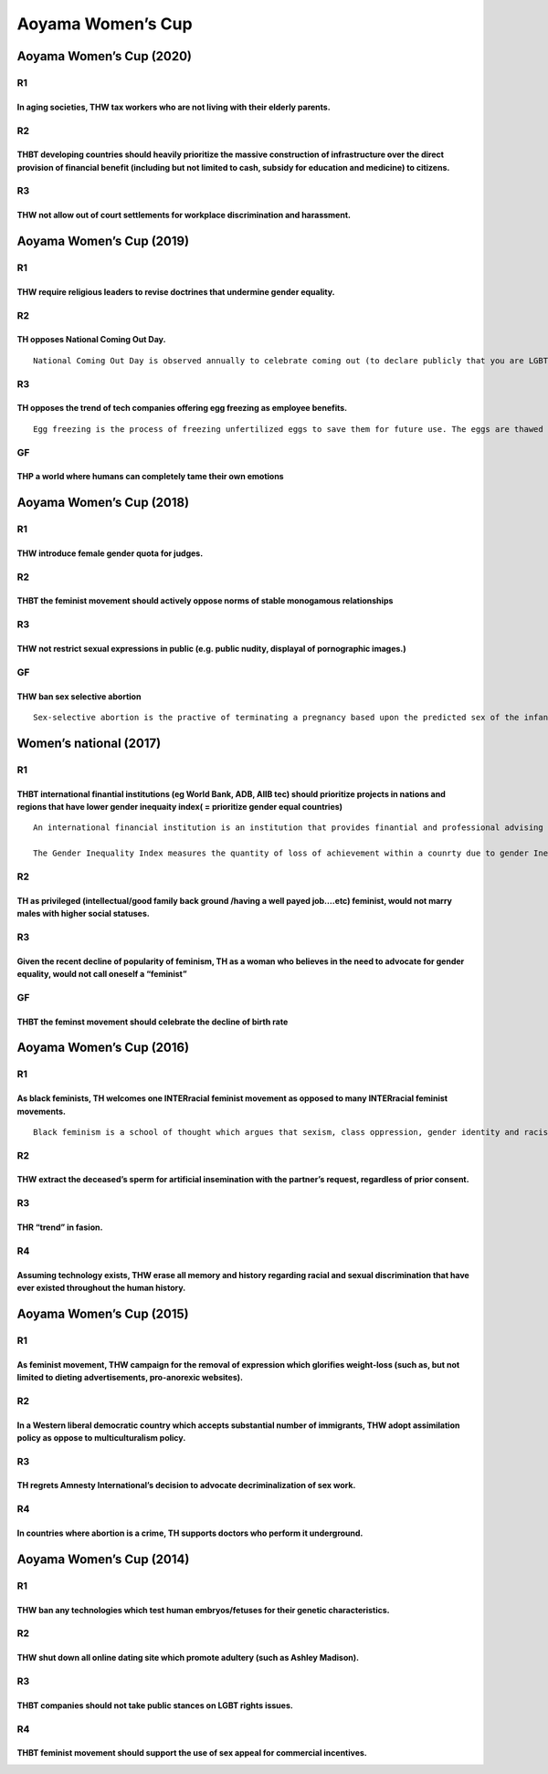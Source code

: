 Aoyama Women’s Cup
==================

Aoyama Women’s Cup (2020)
-------------------------

R1
~~

In aging societies, THW tax workers who are not living with their elderly parents.
^^^^^^^^^^^^^^^^^^^^^^^^^^^^^^^^^^^^^^^^^^^^^^^^^^^^^^^^^^^^^^^^^^^^^^^^^^^^^^^^^^

R2
~~

THBT developing countries should heavily prioritize the massive construction of infrastructure over the direct provision of financial benefit (including but not limited to cash, subsidy for education and medicine) to citizens.
^^^^^^^^^^^^^^^^^^^^^^^^^^^^^^^^^^^^^^^^^^^^^^^^^^^^^^^^^^^^^^^^^^^^^^^^^^^^^^^^^^^^^^^^^^^^^^^^^^^^^^^^^^^^^^^^^^^^^^^^^^^^^^^^^^^^^^^^^^^^^^^^^^^^^^^^^^^^^^^^^^^^^^^^^^^^^^^^^^^^^^^^^^^^^^^^^^^^^^^^^^^^^^^^^^^^^^^^^^^^^^^^^^

R3
~~

THW not allow out of court settlements for workplace discrimination and harassment.
^^^^^^^^^^^^^^^^^^^^^^^^^^^^^^^^^^^^^^^^^^^^^^^^^^^^^^^^^^^^^^^^^^^^^^^^^^^^^^^^^^^

Aoyama Women’s Cup (2019)
-------------------------

.. _r1-1:

R1
~~

THW require religious leaders to revise doctrines that undermine gender equality.
^^^^^^^^^^^^^^^^^^^^^^^^^^^^^^^^^^^^^^^^^^^^^^^^^^^^^^^^^^^^^^^^^^^^^^^^^^^^^^^^^

.. _r2-1:

R2
~~

TH opposes National Coming Out Day.
^^^^^^^^^^^^^^^^^^^^^^^^^^^^^^^^^^^

::

   National Coming Out Day is observed annually to celebrate coming out (to declare publicly that you are LGBTQ+ indivisual). The LGBTQ+ movement has traditionally leveraged NCO day as an advocacy strategy to raise awareness and to let everyone know that at least one person in their surroundings is LGBTQ+.

.. _r3-1:

R3
~~

TH opposes the trend of tech companies offering egg freezing as employee benefits.
^^^^^^^^^^^^^^^^^^^^^^^^^^^^^^^^^^^^^^^^^^^^^^^^^^^^^^^^^^^^^^^^^^^^^^^^^^^^^^^^^^

::

   Egg freezing is the process of freezing unfertilized eggs to save them for future use. The eggs are thawed and fertilized to make embryos that can be placed in a woman’s uterus. Apple, Facebook, Google, Yahoo, and other major tech companies have begun to offer egg freezing for female employees as part of their employee benefits.

GF
~~

THP a world where humans can completely tame their own emotions
^^^^^^^^^^^^^^^^^^^^^^^^^^^^^^^^^^^^^^^^^^^^^^^^^^^^^^^^^^^^^^^

Aoyama Women’s Cup (2018)
-------------------------

.. _r1-2:

R1
~~

THW introduce female gender quota for judges.
^^^^^^^^^^^^^^^^^^^^^^^^^^^^^^^^^^^^^^^^^^^^^

.. _r2-2:

R2
~~

THBT the feminist movement should actively oppose norms of stable monogamous relationships
^^^^^^^^^^^^^^^^^^^^^^^^^^^^^^^^^^^^^^^^^^^^^^^^^^^^^^^^^^^^^^^^^^^^^^^^^^^^^^^^^^^^^^^^^^

.. _r3-2:

R3
~~

THW not restrict sexual expressions in public (e.g. public nudity, displayal of pornographic images.)
^^^^^^^^^^^^^^^^^^^^^^^^^^^^^^^^^^^^^^^^^^^^^^^^^^^^^^^^^^^^^^^^^^^^^^^^^^^^^^^^^^^^^^^^^^^^^^^^^^^^^

.. _gf-1:

GF
~~

THW ban sex selective abortion
^^^^^^^^^^^^^^^^^^^^^^^^^^^^^^

::

   Sex-selective abortion is the practive of terminating a pregnancy based upon the predicted sex of the infant. The selective abortion of female fetuses is most common where male children are valued over female children.

Women’s national (2017)
-----------------------

.. _r1-3:

R1
~~

THBT international finantial institutions (eg World Bank, ADB, AIIB tec) should prioritize projects in nations and regions that have lower gender inequaity index( = prioritize gender equal countries)
^^^^^^^^^^^^^^^^^^^^^^^^^^^^^^^^^^^^^^^^^^^^^^^^^^^^^^^^^^^^^^^^^^^^^^^^^^^^^^^^^^^^^^^^^^^^^^^^^^^^^^^^^^^^^^^^^^^^^^^^^^^^^^^^^^^^^^^^^^^^^^^^^^^^^^^^^^^^^^^^^^^^^^^^^^^^^^^^^^^^^^^^^^^^^^^^^^^^^^^

::

   An international financial institution is an institution that provides finantial and professional advising for the purpose of development. For example, the World Bank has financed many project to build infrastructures.

   The Gender Inequality Index measures the quantity of loss of achievement within a counrty due to gender Inequality. It measures the loss on three dimensions of reproductive health, empowerment, and labor market participation of women. The lower the Gender Inequality Index, the more gender equal the society

.. _r2-3:

R2
~~

TH as privileged (intellectual/good family back ground /having a well payed job….etc) feminist, would not marry males with higher social statuses.
^^^^^^^^^^^^^^^^^^^^^^^^^^^^^^^^^^^^^^^^^^^^^^^^^^^^^^^^^^^^^^^^^^^^^^^^^^^^^^^^^^^^^^^^^^^^^^^^^^^^^^^^^^^^^^^^^^^^^^^^^^^^^^^^^^^^^^^^^^^^^^^^^^

.. _r3-3:

R3
~~

Given the recent decline of popularity of feminism, TH as a woman who believes in the need to advocate for gender equality, would not call oneself a “feminist”
^^^^^^^^^^^^^^^^^^^^^^^^^^^^^^^^^^^^^^^^^^^^^^^^^^^^^^^^^^^^^^^^^^^^^^^^^^^^^^^^^^^^^^^^^^^^^^^^^^^^^^^^^^^^^^^^^^^^^^^^^^^^^^^^^^^^^^^^^^^^^^^^^^^^^^^^^^^^^^^

.. _gf-2:

GF
~~

THBT the feminst movement should celebrate the decline of birth rate
^^^^^^^^^^^^^^^^^^^^^^^^^^^^^^^^^^^^^^^^^^^^^^^^^^^^^^^^^^^^^^^^^^^^

Aoyama Women’s Cup (2016)
-------------------------

.. _r1-4:

R1
~~

As black feminists, TH welcomes one INTERracial feminist movement as opposed to many INTERracial feminist movements.
^^^^^^^^^^^^^^^^^^^^^^^^^^^^^^^^^^^^^^^^^^^^^^^^^^^^^^^^^^^^^^^^^^^^^^^^^^^^^^^^^^^^^^^^^^^^^^^^^^^^^^^^^^^^^^^^^^^^

::

   Black feminism is a school of thought which argues that sexism, class oppression, gender identity and racism are inextricably bound together. The movement was formed in an effort to meet the needs of black women.

.. _r2-4:

R2
~~

THW extract the deceased’s sperm for artificial insemination with the partner’s request, regardless of prior consent.
^^^^^^^^^^^^^^^^^^^^^^^^^^^^^^^^^^^^^^^^^^^^^^^^^^^^^^^^^^^^^^^^^^^^^^^^^^^^^^^^^^^^^^^^^^^^^^^^^^^^^^^^^^^^^^^^^^^^^

.. _r3-4:

R3
~~

THR “trend” in fasion.
^^^^^^^^^^^^^^^^^^^^^^

R4
~~

Assuming technology exists, THW erase all memory and history regarding racial and sexual discrimination that have ever existed throughout the human history.
^^^^^^^^^^^^^^^^^^^^^^^^^^^^^^^^^^^^^^^^^^^^^^^^^^^^^^^^^^^^^^^^^^^^^^^^^^^^^^^^^^^^^^^^^^^^^^^^^^^^^^^^^^^^^^^^^^^^^^^^^^^^^^^^^^^^^^^^^^^^^^^^^^^^^^^^^^^^

Aoyama Women’s Cup (2015)
-------------------------

.. _r1-5:

R1
~~

As feminist movement, THW campaign for the removal of expression which glorifies weight-loss (such as, but not limited to dieting advertisements, pro-anorexic websites).
^^^^^^^^^^^^^^^^^^^^^^^^^^^^^^^^^^^^^^^^^^^^^^^^^^^^^^^^^^^^^^^^^^^^^^^^^^^^^^^^^^^^^^^^^^^^^^^^^^^^^^^^^^^^^^^^^^^^^^^^^^^^^^^^^^^^^^^^^^^^^^^^^^^^^^^^^^^^^^^^^^^^^^^^^

.. _r2-5:

R2
~~

In a Western liberal democratic country which accepts substantial number of immigrants, THW adopt assimilation policy as oppose to multiculturalism policy.
^^^^^^^^^^^^^^^^^^^^^^^^^^^^^^^^^^^^^^^^^^^^^^^^^^^^^^^^^^^^^^^^^^^^^^^^^^^^^^^^^^^^^^^^^^^^^^^^^^^^^^^^^^^^^^^^^^^^^^^^^^^^^^^^^^^^^^^^^^^^^^^^^^^^^^^^^^^

.. _r3-5:

R3
~~

TH regrets Amnesty International’s decision to advocate decriminalization of sex work.
^^^^^^^^^^^^^^^^^^^^^^^^^^^^^^^^^^^^^^^^^^^^^^^^^^^^^^^^^^^^^^^^^^^^^^^^^^^^^^^^^^^^^^

.. _r4-1:

R4
~~

In countries where abortion is a crime, TH supports doctors who perform it underground.
^^^^^^^^^^^^^^^^^^^^^^^^^^^^^^^^^^^^^^^^^^^^^^^^^^^^^^^^^^^^^^^^^^^^^^^^^^^^^^^^^^^^^^^

Aoyama Women’s Cup (2014)
-------------------------

.. _r1-6:

R1
~~

THW ban any technologies which test human embryos/fetuses for their genetic characteristics.
^^^^^^^^^^^^^^^^^^^^^^^^^^^^^^^^^^^^^^^^^^^^^^^^^^^^^^^^^^^^^^^^^^^^^^^^^^^^^^^^^^^^^^^^^^^^

.. _r2-6:

R2
~~

THW shut down all online dating site which promote adultery (such as Ashley Madison).
^^^^^^^^^^^^^^^^^^^^^^^^^^^^^^^^^^^^^^^^^^^^^^^^^^^^^^^^^^^^^^^^^^^^^^^^^^^^^^^^^^^^^

.. _r3-6:

R3
~~

THBT companies should not take public stances on LGBT rights issues.
^^^^^^^^^^^^^^^^^^^^^^^^^^^^^^^^^^^^^^^^^^^^^^^^^^^^^^^^^^^^^^^^^^^^

.. _r4-2:

R4
~~

THBT feminist movement should support the use of sex appeal for commercial incentives.
^^^^^^^^^^^^^^^^^^^^^^^^^^^^^^^^^^^^^^^^^^^^^^^^^^^^^^^^^^^^^^^^^^^^^^^^^^^^^^^^^^^^^^
